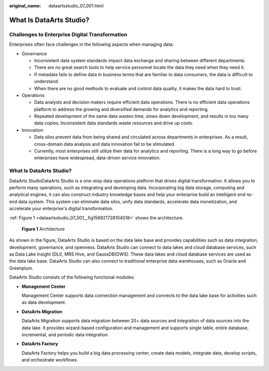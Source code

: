 :original_name: dataartsstudio_07_001.html

.. _dataartsstudio_07_001:

What Is DataArts Studio?
========================

Challenges to Enterprise Digital Transformation
-----------------------------------------------

Enterprises often face challenges in the following aspects when managing data:

-  Governance

   -  Inconsistent data system standards impact data exchange and sharing between different departments.
   -  There are no great search tools to help service personnel locate the data they need when they need it.
   -  If metadata fails to define data in business terms that are familiar to data consumers, the data is difficult to understand.
   -  When there are no good methods to evaluate and control data quality, it makes the data hard to trust.

-  Operations

   -  Data analysts and decision makers require efficient data operations. There is no efficient data operations platform to address the growing and diversified demands for analytics and reporting.
   -  Repeated development of the same data wastes time, slows down development, and results in too many data copies. Inconsistent data standards waste resources and drive up costs.

-  Innovation

   -  Data silos prevent data from being shared and circulated across departments in enterprises. As a result, cross-domain data analysis and data innovation fail to be stimulated.
   -  Currently, most enterprises still utilize their data for analytics and reporting. There is a long way to go before enterprises have widespread, data-driven service innovation.


What Is DataArts Studio?
------------------------

DataArts StudioDataArts Studio is a one-stop data operations platform that drives digital transformation. It allows you to perform many operations, such as integrating and developing data. Incorporating big data storage, computing and analytical engines, it can also construct industry knowledge bases and help your enterprise build an intelligent end-to-end data system. This system can eliminate data silos, unify data standards, accelerate data monetization, and accelerate your enterprise's digital transformation.

:ref:`Figure 1 <dataartsstudio_07_001__fig156921728104018>` shows the architecture.

.. _dataartsstudio_07_001__fig156921728104018:

.. figure:: /_static/images/en-us_image_0000001322088784.png
   :alt: **Figure 1** Architecture

   **Figure 1** Architecture

As shown in the figure, DataArts Studio is based on the data lake base and provides capabilities such as data integration, development, governance, and openness. DataArts Studio can connect to data lakes and cloud database services, such as Data Lake Insight (DLI), MRS Hive, and GaussDB(DWS). These data lakes and cloud database services are used as the data lake base. DataArts Studio can also connect to traditional enterprise data warehouses, such as Oracle and Greenplum.

DataArts Studio consists of the following functional modules:

-  **Management Center**

   Management Center supports data connection management and connects to the data lake base for activities such as data development.

-  **DataArts Migration**

   DataArts Migration supports data migration between 20+ data sources and integration of data sources into the data lake. It provides wizard-based configuration and management and supports single table, entire database, incremental, and periodic data integration.

-  **DataArts Factory**

   DataArts Factory helps you build a big data processing center, create data models, integrate data, develop scripts, and orchestrate workflows.
